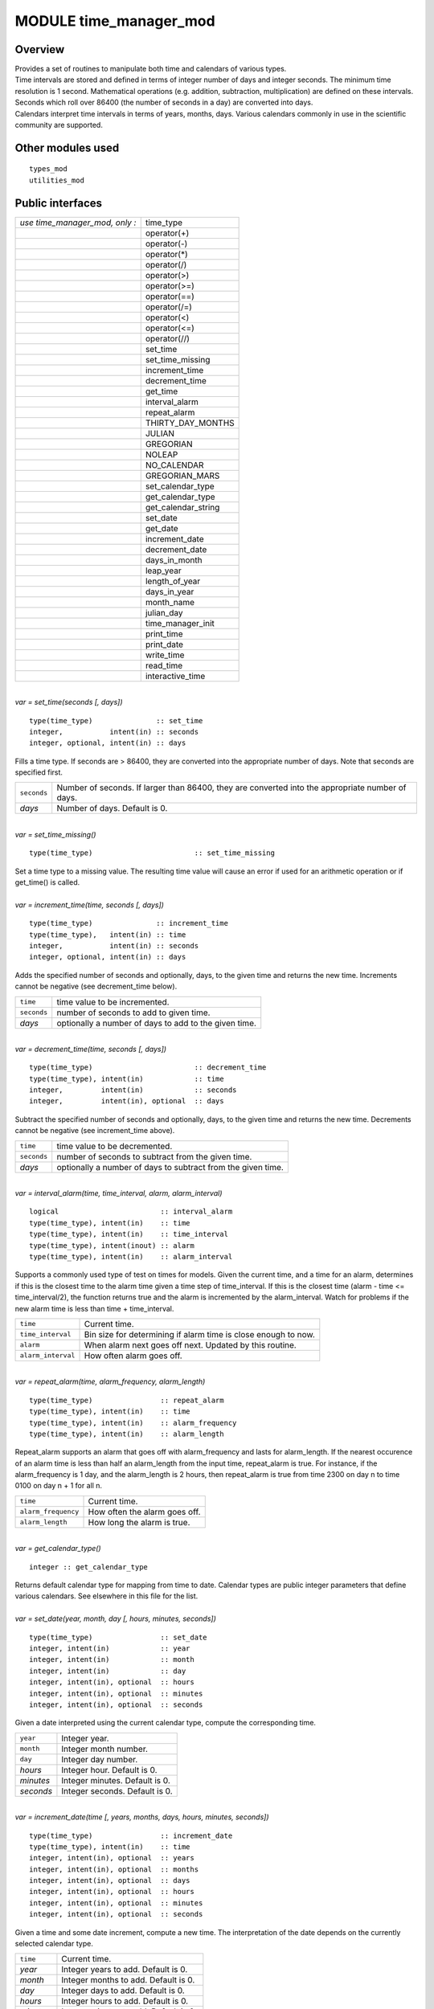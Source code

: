 MODULE time_manager_mod
=======================

Overview
--------

| Provides a set of routines to manipulate both time and calendars of various types.
| Time intervals are stored and defined in terms of integer number of days and integer seconds. The minimum time
  resolution is 1 second. Mathematical operations (e.g. addition, subtraction, multiplication) are defined on these
  intervals. Seconds which roll over 86400 (the number of seconds in a day) are converted into days.
| Calendars interpret time intervals in terms of years, months, days. Various calendars commonly in use in the
  scientific community are supported.

Other modules used
------------------

::

   types_mod
   utilities_mod

Public interfaces
-----------------

============================== ===================
*use time_manager_mod, only :* time_type
\                              operator(+)
\                              operator(-)
\                              operator(*)
\                              operator(/)
\                              operator(>)
\                              operator(>=)
\                              operator(==)
\                              operator(/=)
\                              operator(<)
\                              operator(<=)
\                              operator(//)
\                              set_time
\                              set_time_missing
\                              increment_time
\                              decrement_time
\                              get_time
\                              interval_alarm
\                              repeat_alarm
\                              THIRTY_DAY_MONTHS
\                              JULIAN
\                              GREGORIAN
\                              NOLEAP
\                              NO_CALENDAR
\                              GREGORIAN_MARS
\                              set_calendar_type
\                              get_calendar_type
\                              get_calendar_string
\                              set_date
\                              get_date
\                              increment_date
\                              decrement_date
\                              days_in_month
\                              leap_year
\                              length_of_year
\                              days_in_year
\                              month_name
\                              julian_day
\                              time_manager_init
\                              print_time
\                              print_date
\                              write_time
\                              read_time
\                              interactive_time
============================== ===================

| 

.. container:: routine

   *var = set_time(seconds [, days])*
   ::

      type(time_type)               :: set_time
      integer,           intent(in) :: seconds
      integer, optional, intent(in) :: days

.. container:: indent1

   Fills a time type. If seconds are > 86400, they are converted into the appropriate number of days. Note that seconds
   are specified first.

   =========== ================================================================================================
   ``seconds`` Number of seconds. If larger than 86400, they are converted into the appropriate number of days.
   *days*      Number of days. Default is 0.
   =========== ================================================================================================

| 

.. container:: routine

   *var = set_time_missing()*
   ::

      type(time_type)                        :: set_time_missing

.. container:: indent1

   Set a time type to a missing value. The resulting time value will cause an error if used for an arithmetic operation
   or if get_time() is called.

| 

.. container:: routine

   *var = increment_time(time, seconds [, days])*
   ::

      type(time_type)               :: increment_time
      type(time_type),   intent(in) :: time
      integer,           intent(in) :: seconds
      integer, optional, intent(in) :: days

.. container:: indent1

   Adds the specified number of seconds and optionally, days, to the given time and returns the new time. Increments
   cannot be negative (see decrement_time below).

   =========== =====================================================
   ``time``    time value to be incremented.
   ``seconds`` number of seconds to add to given time.
   *days*      optionally a number of days to add to the given time.
   =========== =====================================================

| 

.. container:: routine

   *var = decrement_time(time, seconds [, days])*
   ::

      type(time_type)                        :: decrement_time
      type(time_type), intent(in)            :: time
      integer,         intent(in)            :: seconds
      integer,         intent(in), optional  :: days

.. container:: indent1

   Subtract the specified number of seconds and optionally, days, to the given time and returns the new time. Decrements
   cannot be negative (see increment_time above).

   =========== ============================================================
   ``time``    time value to be decremented.
   ``seconds`` number of seconds to subtract from the given time.
   *days*      optionally a number of days to subtract from the given time.
   =========== ============================================================

| 

.. container:: routine

   *var = interval_alarm(time, time_interval, alarm, alarm_interval)*
   ::

      logical                        :: interval_alarm
      type(time_type), intent(in)    :: time
      type(time_type), intent(in)    :: time_interval
      type(time_type), intent(inout) :: alarm
      type(time_type), intent(in)    :: alarm_interval

.. container:: indent1

   Supports a commonly used type of test on times for models. Given the current time, and a time for an alarm,
   determines if this is the closest time to the alarm time given a time step of time_interval. If this is the closest
   time (alarm - time <= time_interval/2), the function returns true and the alarm is incremented by the alarm_interval.
   Watch for problems if the new alarm time is less than time + time_interval.

   ================== ==============================================================
   ``time``           Current time.
   ``time_interval``  Bin size for determining if alarm time is close enough to now.
   ``alarm``          When alarm next goes off next. Updated by this routine.
   ``alarm_interval`` How often alarm goes off.
   ================== ==============================================================

| 

.. container:: routine

   *var = repeat_alarm(time, alarm_frequency, alarm_length)*
   ::

      type(time_type)                :: repeat_alarm
      type(time_type), intent(in)    :: time
      type(time_type), intent(in)    :: alarm_frequency
      type(time_type), intent(in)    :: alarm_length

.. container:: indent1

   Repeat_alarm supports an alarm that goes off with alarm_frequency and lasts for alarm_length. If the nearest
   occurence of an alarm time is less than half an alarm_length from the input time, repeat_alarm is true. For instance,
   if the alarm_frequency is 1 day, and the alarm_length is 2 hours, then repeat_alarm is true from time 2300 on day n
   to time 0100 on day n + 1 for all n.

   =================== =============================
   ``time``            Current time.
   ``alarm_frequency`` How often the alarm goes off.
   ``alarm_length``    How long the alarm is true.
   =================== =============================

| 

.. container:: routine

   *var = get_calendar_type()*
   ::

      integer :: get_calendar_type

.. container:: indent1

   Returns default calendar type for mapping from time to date. Calendar types are public integer parameters that define
   various calendars. See elsewhere in this file for the list.

| 

.. container:: routine

   *var = set_date(year, month, day [, hours, minutes, seconds])*
   ::

      type(time_type)                :: set_date
      integer, intent(in)            :: year
      integer, intent(in)            :: month
      integer, intent(in)            :: day
      integer, intent(in), optional  :: hours
      integer, intent(in), optional  :: minutes
      integer, intent(in), optional  :: seconds

.. container:: indent1

   Given a date interpreted using the current calendar type, compute the corresponding time.

   ========= ==============================
   ``year``  Integer year.
   ``month`` Integer month number.
   ``day``   Integer day number.
   *hours*   Integer hour. Default is 0.
   *minutes* Integer minutes. Default is 0.
   *seconds* Integer seconds. Default is 0.
   ========= ==============================

| 

.. container:: routine

   *var = increment_date(time [, years, months, days, hours, minutes, seconds])*
   ::

      type(time_type)                :: increment_date
      type(time_type), intent(in)    :: time
      integer, intent(in), optional  :: years
      integer, intent(in), optional  :: months
      integer, intent(in), optional  :: days
      integer, intent(in), optional  :: hours
      integer, intent(in), optional  :: minutes
      integer, intent(in), optional  :: seconds

.. container:: indent1

   Given a time and some date increment, compute a new time. The interpretation of the date depends on the currently
   selected calendar type.

   ========= =====================================
   ``time``  Current time.
   *year*    Integer years to add. Default is 0.
   *month*   Integer months to add. Default is 0.
   *day*     Integer days to add. Default is 0.
   *hours*   Integer hours to add. Default is 0.
   *minutes* Integer minutes to add. Default is 0.
   *seconds* Integer seconds to add. Default is 0.
   ========= =====================================

| 

.. container:: routine

   *var = decrement_date(time [, years, months, days, hours, minutes, seconds])*
   ::

      type(time_type)                :: decrement_date
      type(time_type), intent(in)    :: time
      integer, intent(in), optional  :: years
      integer, intent(in), optional  :: months
      integer, intent(in), optional  :: days
      integer, intent(in), optional  :: hours
      integer, intent(in), optional  :: minutes
      integer, intent(in), optional  :: seconds

.. container:: indent1

   Given a time and some date decrement, compute a new time. The interpretation of the date depends on the currently
   selected calendar type.

   ========= ==========================================
   ``time``  Current time.
   *year*    Integer years to subtract. Default is 0.
   *month*   Integer months to subtract. Default is 0.
   *day*     Integer days to subtract. Default is 0.
   *hours*   Integer hours to subtract. Default is 0.
   *minutes* Integer minutes to subtract. Default is 0.
   *seconds* Integer seconds to subtract. Default is 0.
   ========= ==========================================

| 

.. container:: routine

   *var = days_in_month(time)*
   ::

      integer                        :: days_in_month
      type(time_type), intent(in)    :: time

.. container:: indent1

   Given a time, determine the month based on the currently selected calendar type and return the numbers of days in
   that month.

   ======== =============
   ``time`` Current time.
   ======== =============

| 

.. container:: routine

   *var = leap_year(time)*
   ::

      logical                        :: leap_year
      type(time_type),intent(in)     :: time

.. container:: indent1

   Given a time, determine if the current year is a leap year in the currently selected calendar type.

   ======== =============
   ``time`` Current time.
   ======== =============

| 

.. container:: routine

   *var = length_of_year()*
   ::

      integer                      :: length_of_year

.. container:: indent1

   For the currently selected calendar type, return the number of days in a year if that value is fixed (e.g. there are
   not leap years). For other calendar types, see days_in_year() which takes a time argument to determine the current
   year.

| 

.. container:: routine

   *var = days_in_year(time)*
   ::

      integer                        :: days_in_year
      type(time_type), intent(in)    :: time

.. container:: indent1

   Given a time, determine the year based on the currently selected calendar type and return the numbers of days in that
   year.

   ======== =============
   ``time`` Current time.
   ======== =============

| 

.. container:: routine

   *var = month_name(n)*
   ::

      character(len=9)               :: month_name
      integer,         intent(in)    :: n

.. container:: indent1

   Return a character string containing the month name corresponding to the given month number.

   ===== ==================================================
   ``n`` Month number. Must be between 1 and 12, inclusive.
   ===== ==================================================

| 

.. container:: routine

   *var = julian_day(year, month, day)*
   ::

      integer                        :: julian_day
      integer,        intent(in)     :: year
      integer,        intent(in)     :: month
      integer,        intent(in)     :: day

.. container:: indent1

   Given a date in year/month/day format, compute the day number from the beginning of the year. The currently selected
   calendar type must be GREGORIAN.

   ========= =======================================
   ``year``  Year number in the Gregorian calendar.
   ``month`` Month number in the Gregorian calendar.
   ``day``   Day of month in the Gregorian calendar.
   ========= =======================================

| 

.. container:: routine

   *var = read_time(file_unit [, form, ios_out])*
   ::

      type(time_type)                         :: read_time
      integer,          intent(in)            :: file_unit
      character(len=*), intent(in),  optional :: form
      integer,          intent(out), optional :: ios_out

.. container:: indent1

   Read a time from the given file unit number. The unit must already be open. The default format is ascii/formatted. If
   an error is encountered and ios_out is specified, the error status will be returned to the caller; otherwise the
   error is fatal.

   +---------------+-----------------------------------------------------------------------------------------------------+
   | ``file_unit`` | Integer file unit number of an already open file.                                                   |
   +---------------+-----------------------------------------------------------------------------------------------------+
   | ``form``      | Format to read the time. Options are 'formatted' or 'unformatted'. Default is 'formatted'.          |
   +---------------+-----------------------------------------------------------------------------------------------------+
   | ``ios_out``   | On error, if specified, the error status code is returned here. If not specified, an error calls    |
   |               | the standard error_handler and exits.                                                               |
   +---------------+-----------------------------------------------------------------------------------------------------+

| 

.. container:: routine

   *call get_time(time, seconds [, days])*
   ::

      type(time_type), intent(in)             :: time
      integer,         intent(out)            :: seconds
      integer,         intent(out), optional  :: days

.. container:: indent1

   Returns days and seconds ( < 86400 ) corresponding to a time. If the optional 'days' argument is not given, the days
   are converted to seconds and the total time is returned as seconds. Note that seconds preceeds days in the argument
   list.

   =========== =======================================================================================================
   ``time``    Time to convert into seconds and days.
   ``seconds`` If days is specified, number of seconds in the current day. Otherwise, total number of seconds in time.
   ``days``    If specified, number of days in time.
   =========== =======================================================================================================

| 

.. container:: routine

   *call set_calendar_type(mytype)* or *call set_calendar_type(calstring)*
   ::

      integer, intent(in)               :: mytype
       or
      character(len=*), intent(in)      :: calstring

.. container:: indent1

   Selects the current calendar type, for converting between time and year/month/day. The argument can either be one of
   the predefined calendar integer parameter types (see elsewhere in this file for the list of types), or a string which
   matches the name of the integer parameters. The string interface is especially suitable for namelist use.

   ========== ==============================================
   ``mytype`` Integer parameter to select the calendar type.
   ========== ==============================================

   or

   ============= ======================================================================================================
   ``calstring`` Character string to select the calendar type. Valid strings match the names of the integer parameters.
   ============= ======================================================================================================

| 

.. container:: routine

   *call get_calendar_string(mystring)*
   ::

      character(len=*), intent(out)     :: mystring

.. container:: indent1

   Return the character string corresponding to the currently selected calendar type.

   ============ ============================================================
   ``mystring`` Character string corresponding to the current calendar type.
   ============ ============================================================

| 

.. container:: routine

   *call get_date(time, year, month, day, hour, minute, second)*
   ::

      type(time_type), intent(in)       :: time
      integer, intent(out)              :: year
      integer, intent(out)              :: month
      integer, intent(out)              :: day
      integer, intent(out)              :: hour
      integer, intent(out)              :: minute
      integer, intent(out)              :: second

.. container:: indent1

   Given a time, compute the corresponding date given the currently selected calendar type.

   ========== =============================
   ``time``   Input time.
   ``year``   Corresponding calendar year.
   ``month``  Corresponding calendar month.
   ``day``    Corresponding calendar day.
   ``hour``   Corresponding hour.
   ``minute`` Corresponding minute.
   ``second`` Corresponding second.
   ========== =============================

| 

.. container:: routine

   *call time_manager_init()*

.. container:: indent1

   Initializes any internal data needed by the time manager code. Does not need to be called before using any of the
   time manager routines; it will be called internally before executing any of the other routines.

| 

.. container:: routine

   *call print_time(time [, str, iunit])*
   ::

      type(time_type),  intent(in)           :: time
      character(len=*), intent(in), optional :: str
      integer,          intent(in), optional :: iunit
       

.. container:: indent1

   Print the time as days and seconds. If the optional str argument is specified, print that string as a label. If iunit
   is specified, write output to that unit; otherwise write to standard output/terminal.

   ======== =============================================================================
   ``time`` Time to be printed as days/seconds.
   *str*    String label to print before days/seconds. Default: 'TIME: '.
   *iunit*  Unit number to write output on. Default is standard output/terminal (unit 6).
   ======== =============================================================================

| 

.. container:: routine

   *call print_date(time [, str, iunit])*
   ::

      type(time_type),  intent(in)           :: time
      character(len=*), intent(in), optional :: str
      integer,          intent(in), optional :: iunit
       

.. container:: indent1

   Print the time as year/month/day/hour/minute/second, as computed from the currently selected calendar type. If the
   optional str argument is specified, print that string as a label. If iunit is specified, write output to that unit;
   otherwise write to standard output/terminal.

   ======== =============================================================================
   ``time`` Time to be printed as a calendar date/time.
   *str*    String label to print before date. Default: 'DATE: '.
   *iunit*  Unit number to write output on. Default is standard output/terminal (unit 6).
   ======== =============================================================================

| 

.. container:: routine

   *call write_time(file_unit, time [, form, ios_out])*
   ::

      integer,          intent(in)               :: file_unit
      type(time_type),  intent(in)               :: time
      character(len=*), intent(in),  optional    :: form
      integer,          intent(out), optional    :: ios_out

.. container:: indent1

   Write a time to an already open file unit. The optional 'form' argument controls whether it is formatted or
   unformatted. On error, the optional 'ios_out' argument returns the error code; otherwise a fatal error is triggered.

   +---------------+-----------------------------------------------------------------------------------------------------+
   | ``file_unit`` | Integer unit number for an already open file.                                                       |
   +---------------+-----------------------------------------------------------------------------------------------------+
   | ``time``      | Time to write to the file.                                                                          |
   +---------------+-----------------------------------------------------------------------------------------------------+
   | *form*        | String format specifier; either 'unformatted' or 'formatted'. Defaults to 'formatted'.              |
   +---------------+-----------------------------------------------------------------------------------------------------+
   | *ios_out*     | If specified, on error the i/o status error code is returned here. Otherwise, the standard error    |
   |               | handler is called and the program exits.                                                            |
   +---------------+-----------------------------------------------------------------------------------------------------+

| 

.. container:: routine

   *call interactive_time(time)*
   ::

      type(time_type), intent(inout) :: time

.. container:: indent1

   Prompt the user for a time as a calendar date, based on the currently selected calendar type. Writes prompt to
   standard output and reads from standard input.

   ======== =========================
   ``time`` Time type to be returned.
   ======== =========================

| 

.. container:: type

   ::

      type time_type
         private
         integer :: seconds
         integer :: days
      end type time_type

.. container:: indent1

   This type is used to define a time interval.

| 

.. container:: type

   ::

       integer :: NO_CALENDAR
       integer :: GREGORIAN
       integer :: GREGORIAN_MARS
       integer :: JULIAN
       integer :: THIRTY_DAY_MONTHS
       integer :: NOLEAP

.. container:: indent1

   The public integer parameters which define different calendar types. The same names defined as strings can be used to
   set the calendar type.

| 

.. container:: type

   ::

       operator(+)
       operator(-)
       operator(*)
       operator(/)
       operator(>)
       operator(>=)
       operator(==)
       operator(/=)
       operator(<)
       operator(<=)
       operator(//)

.. container:: indent1

   Arithmetic operations are defined for time types, so expressions like

   ::

      t3 = t1 + t2

   | can be constructed. To use these operators, they must be listed on the module use statement in the form specified
     above.
   | Multiplication is one time and one scalar.
   | Division with a single slash is integer, and returns the largest integer for which time1 >= time2 \* n. Division
     with a double slash returns a double precision quotient of the two times.

| 

Namelist
--------

No namelist is currently defined for the time manager code.

Files
-----

-  none

References
----------

#. none

Private components
------------------

N/A
